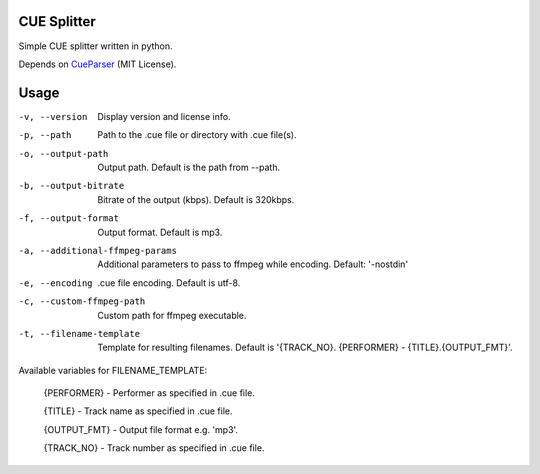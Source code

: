 CUE Splitter
=========

Simple CUE splitter written in python.

Depends on `CueParser <https://github.com/artur-shaik/CueParser>`_ (MIT License).


Usage
=========
-v, --version  Display version and license info.
-p, --path  Path to the .cue file or directory with .cue file(s).
-o, --output-path  Output path. Default is the path from --path.
-b, --output-bitrate  Bitrate of the output (kbps). Default is 320kbps.
-f, --output-format  Output format. Default is mp3.
-a, --additional-ffmpeg-params  Additional parameters to pass to ffmpeg while encoding. Default: '-nostdin'
-e, --encoding  .cue file encoding. Default is utf-8.
-c, --custom-ffmpeg-path  Custom path for ffmpeg executable.
-t, --filename-template  Template for resulting filenames. Default is '{TRACK_NO}. {PERFORMER} - {TITLE}.{OUTPUT_FMT}'.

Available variables for FILENAME_TEMPLATE:

  {PERFORMER} - Performer as specified in .cue file.
  
  {TITLE} - Track name as specified in .cue file.
  
  {OUTPUT_FMT} - Output file format e.g. 'mp3'.
  
  {TRACK_NO} - Track number as specified in .cue file.
